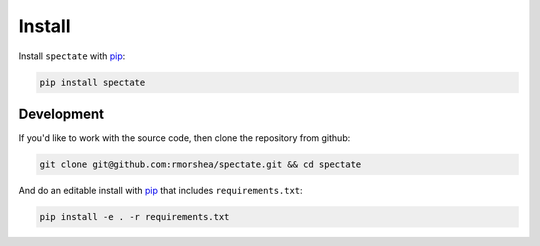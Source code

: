 Install
=======

Install ``spectate`` with `pip`_:

.. code-block:: bash

    pip install spectate

Development
-----------

If you'd like to work with the source code, then clone the repository from github:

.. code-block:: bash

    git clone git@github.com:rmorshea/spectate.git && cd spectate

And do an editable install with `pip`_ that includes ``requirements.txt``:

.. code-block:: bash

    pip install -e . -r requirements.txt

.. Links
.. =====

.. _pip: https://pip.pypa.io/en/stable/quickstart/
